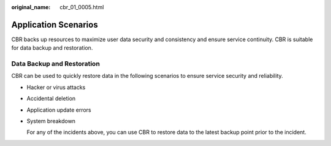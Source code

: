 :original_name: cbr_01_0005.html

.. _cbr_01_0005:

Application Scenarios
=====================

CBR backs up resources to maximize user data security and consistency and ensure service continuity. CBR is suitable for data backup and restoration.

Data Backup and Restoration
---------------------------

CBR can be used to quickly restore data in the following scenarios to ensure service security and reliability.

-  Hacker or virus attacks

-  Accidental deletion

-  Application update errors

-  System breakdown

   For any of the incidents above, you can use CBR to restore data to the latest backup point prior to the incident.
